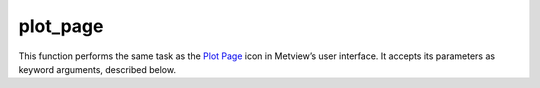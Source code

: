 
plot_page
=========================

.. container::
    
    .. container:: leftside

        .. image:: /_static/DISPLAYWINDOW.png
           :width: 48px

    .. container:: rightside

        This function performs the same task as the `Plot Page <https://confluence.ecmwf.int/display/METV/plot+page>`_ icon in Metview’s user interface. It accepts its parameters as keyword arguments, described below.


.. py:function:: plot_page(**kwargs)
  
    Description comes here!


    :param top: 
    :type top: number, default: 0


    :param bottom: 
    :type bottom: number, default: 100


    :param left: 
    :type left: number, default: 0


    :param right: 
    :type right: number, default: 100


    :param rows: 
    :type rows: {"1", "2", "3", "4", "5"}, default: "1"


    :param columns: 
    :type columns: {"1", "2", "3", "4", "5"}, default: "1"


    :param page_x_gap: 
    :type page_x_gap: number, default: 0


    :param page_y_gap: 
    :type page_y_gap: number, default: 0


    :param view: 
    :type view: str


    :param sub_pages: 
    :type sub_pages: str


    :rtype: None


.. minigallery:: metview.plot_page
    :add-heading:

